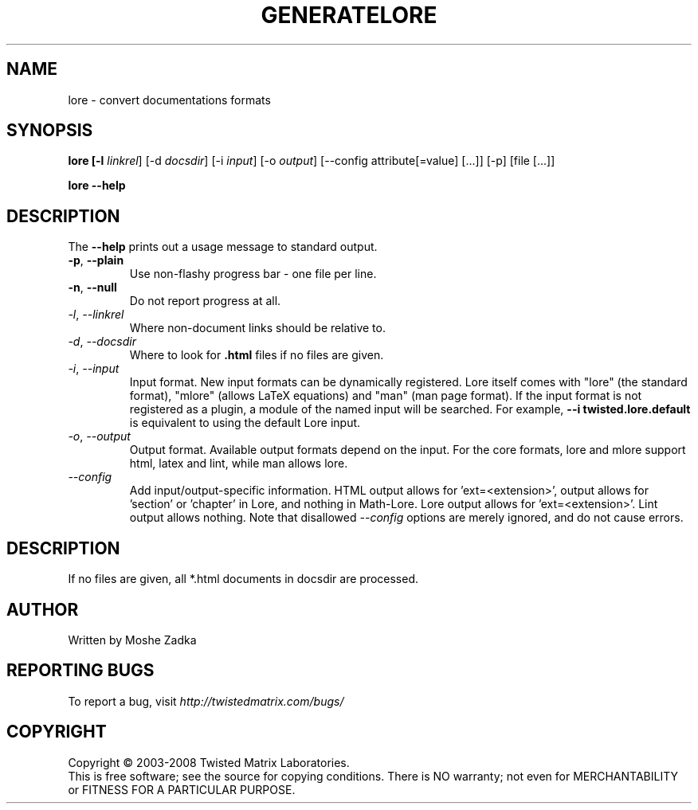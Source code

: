 .TH GENERATELORE "1" "October 2002" "" ""
.SH NAME
lore \- convert documentations formats
.SH SYNOPSIS
.B lore [-l \fIlinkrel\fR] [-d \fIdocsdir\fR]  [-i \fIinput\fR] [-o \fIoutput\fR] [--config attribute[=value] [...]] [-p] [file [...]]
.PP
.B lore --help
.SH DESCRIPTION
.PP
The \fB\--help\fR prints out a usage message to standard output.
.TP
\fB-p\fR, \fB--plain\fR
Use non-flashy progress bar \- one file per line.
.TP
\fB-n\fR, \fB--null\fR
Do not report progress at all.
.TP
\fI-l\fR, \fI--linkrel\fR
Where non-document links should be relative to.
.TP
\fI-d\fR, \fI--docsdir\fR
Where to look for \fB.html\fR files if no files are given.
.TP
\fI-i\fR, \fI--input\fR
Input format. New input formats can be dynamically registered. Lore itself
comes with "lore" (the standard format), "mlore" (allows LaTeX equations)
and "man" (man page format). If the input format is not registered as a plugin,
a module of the named input will be searched. For example, 
.B --i twisted.lore.default
is equivalent to using the default Lore input.
.TP
\fI-o\fR, \fI--output\fR
Output format. Available output formats depend on the input. For the core
formats, lore and mlore support html, latex and lint, while man allows
lore.
.TP
\fI--config\fR
Add input/output-specific information. 
HTML output allows for 'ext=<extension>',
'template=<template>' and 'baseurl=<format string for API URLs>'. LaTeX
output allows for 'section' or 'chapter' in Lore, and nothing in Math-Lore. 
Lore output allows for 'ext=<extension>'. Lint output allows nothing.
Note that disallowed \fI--config\fR options are merely ignored, and do
not cause errors.
.SH DESCRIPTION
If no files are given, all *.html documents in docsdir are processed.
.SH AUTHOR
Written by Moshe Zadka
.SH "REPORTING BUGS"
To report a bug, visit \fIhttp://twistedmatrix.com/bugs/\fR
.SH COPYRIGHT
Copyright \(co 2003-2008 Twisted Matrix Laboratories.
.br
This is free software; see the source for copying conditions.  There is NO
warranty; not even for MERCHANTABILITY or FITNESS FOR A PARTICULAR PURPOSE.
